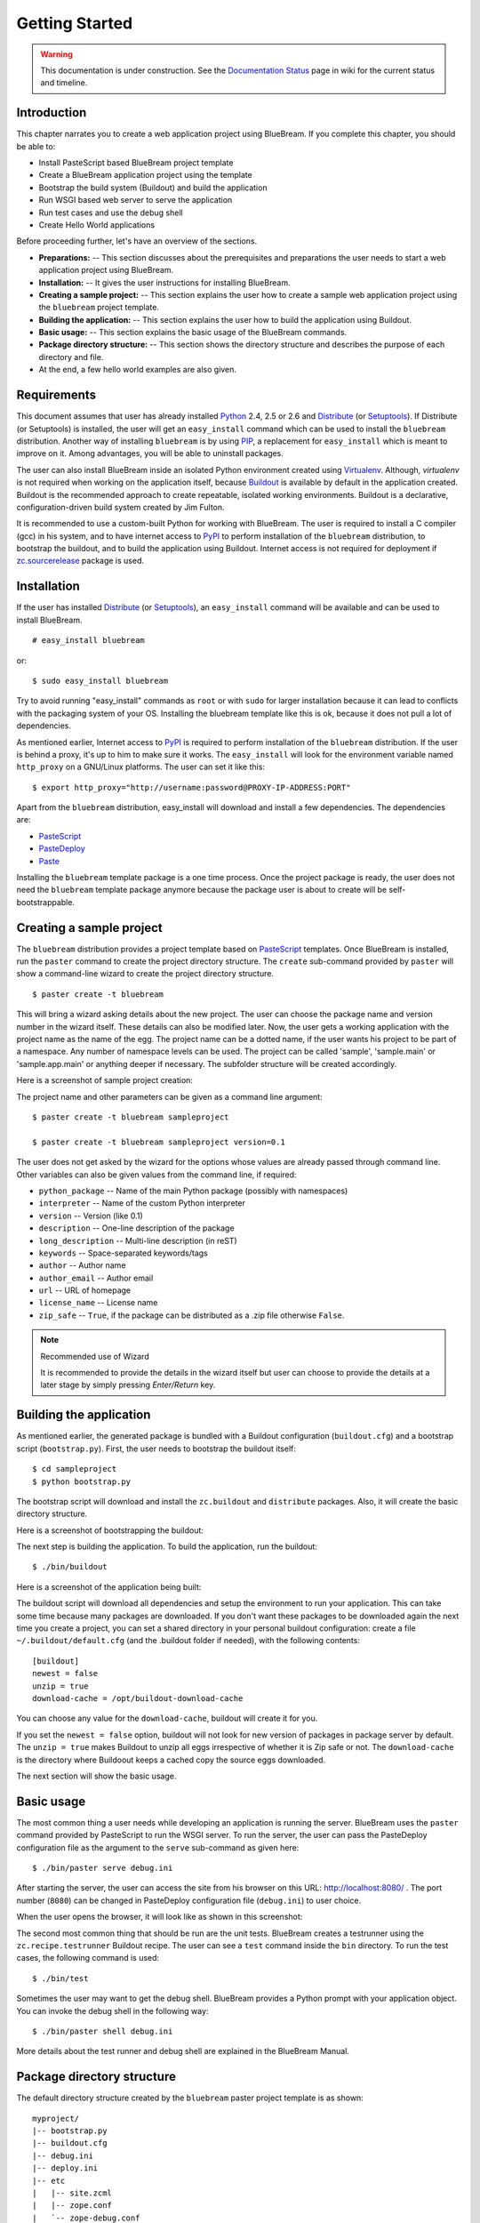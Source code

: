 .. _started-getting:

Getting Started
===============

.. warning::

   This documentation is under construction.  See the `Documentation
   Status <http://wiki.zope.org/bluebream/DocumentationStatus>`_ page
   in wiki for the current status and timeline.

.. _started-intro:

Introduction
------------

This chapter narrates you to create a web application project using
BlueBream.  If you complete this chapter, you should be able to:

- Install PasteScript based BlueBream project template

- Create a BlueBream application project using the template

- Bootstrap the build system (Buildout) and build the application

- Run WSGI based web server to serve the application

- Run test cases and use the debug shell

- Create Hello World applications

Before proceeding further, let's have an overview of the sections.

- **Preparations:** -- This section discusses about the prerequisites
  and preparations the user needs to start a web application project
  using BlueBream.

- **Installation:** -- It gives the user instructions for installing
  BlueBream.

- **Creating a sample project:** -- This section explains the user
  how to create a sample web application project using the
  ``bluebream`` project template.

- **Building the application:** -- This section explains the user how
  to build the application using Buildout.

- **Basic usage:** -- This section explains the basic usage of the
  BlueBream commands.

- **Package directory structure:** -- This section shows the
  directory structure and describes the purpose of each directory and
  file.

- At the end, a few hello world examples are also given.


.. _started-preparations:

Requirements
------------

This document assumes that user has already installed Python_ 2.4,
2.5 or 2.6 and Distribute_ (or Setuptools_).  If Distribute (or
Setuptools) is installed, the user will get an ``easy_install``
command which can be used to install the ``bluebream`` distribution.
Another way of installing ``bluebream`` is by using `PIP`_, a
replacement for ``easy_install`` which is meant to improve on it.
Among advantages, you will be able to uninstall packages.

The user can also install BlueBream inside an isolated Python
environment created using `Virtualenv`_.  Although, *virtualenv* is
not required when working on the application itself, because
`Buildout`_ is available by default in the application created.
Buildout is the recommended approach to create repeatable, isolated
working environments.  Buildout is a declarative,
configuration-driven build system created by Jim Fulton.

It is recommended to use a custom-built Python for working with
BlueBream. The user is required to install a C compiler (gcc) in his
system, and to have internet access to PyPI_ to perform installation
of the ``bluebream`` distribution, to bootstrap the buildout, and to
build the application using Buildout. Internet access is not required
for deployment if `zc.sourcerelease
<http://pypi.python.org/pypi/zc.sourcerelease>`_ package is used.

.. _started-installation:

Installation
------------

If the user has installed Distribute_ (or Setuptools_), an
``easy_install`` command will be available and can be used to install
BlueBream.

::

  # easy_install bluebream

or::

  $ sudo easy_install bluebream

Try to avoid running "easy_install" commands as ``root`` or with
``sudo`` for larger installation because it can lead to conflicts
with the packaging system of your OS. Installing the bluebream
template like this is ok, because it does not pull a lot of
dependencies.

As mentioned earlier, Internet access to PyPI_ is required to perform
installation of the ``bluebream`` distribution.  If the user is
behind a proxy, it's up to him to make sure it works.  The
``easy_install`` will look for the environment variable named
``http_proxy`` on a GNU/Linux platforms.  The user can set it like
this::

 $ export http_proxy="http://username:password@PROXY-IP-ADDRESS:PORT"

Apart from the ``bluebream`` distribution, easy_install will download
and install a few dependencies.  The dependencies are:

- PasteScript_
- PasteDeploy_
- Paste_

Installing the ``bluebream`` template package is a one time process.
Once the project package is ready, the user does not need the
``bluebream`` template package anymore because the package user is
about to create will be self-bootstrappable.

.. _started-sample-project:

Creating a sample project
-------------------------

The ``bluebream`` distribution provides a project template based on
PasteScript_ templates.  Once BlueBream is installed, run the
``paster`` command to create the project directory structure.  The
``create`` sub-command provided by ``paster`` will show a
command-line wizard to create the project directory structure.

::

  $ paster create -t bluebream

This will bring a wizard asking details about the new project.  The
user can choose the package name and version number in the wizard
itself.  These details can also be modified later.  Now, the user
gets a working application with the project name as the name of the
egg.  The project name can be a dotted name, if the user wants his
project to be part of a namespace.  Any number of namespace levels
can be used.  The project can be called 'sample', 'sample.main' or
'sample.app.main' or anything deeper if necessary.  The subfolder
structure will be created accordingly.

Here is a screenshot of sample project creation:

.. image:: images/gettingstarted1.png

The project name and other parameters can be given as a command line
argument::

  $ paster create -t bluebream sampleproject

  $ paster create -t bluebream sampleproject version=0.1

The user does not get asked by the wizard for the options whose values
are already passed through command line. Other variables can also be
given values from the command line, if required:

- ``python_package`` -- Name of the main Python package (possibly with
  namespaces)

- ``interpreter`` -- Name of the custom Python interpreter

- ``version`` -- Version (like 0.1)

- ``description`` -- One-line description of the package

- ``long_description`` -- Multi-line description (in reST)

- ``keywords`` -- Space-separated keywords/tags

- ``author`` -- Author name

- ``author_email`` -- Author email

- ``url`` -- URL of homepage

- ``license_name`` -- License name

- ``zip_safe`` -- ``True``, if the package can be distributed as a
  .zip file otherwise ``False``.

.. note:: Recommended use of Wizard

   It is recommended to provide the details in the wizard itself but
   user can choose to provide the details at a later stage by simply
   pressing *Enter/Return* key.


.. _started-building:

Building the application
------------------------

As mentioned earlier, the generated package is bundled with a
Buildout configuration (``buildout.cfg``) and a bootstrap script
(``bootstrap.py``).  First, the user needs to bootstrap the buildout
itself::

  $ cd sampleproject
  $ python bootstrap.py

The bootstrap script will download and install the ``zc.buildout``
and ``distribute`` packages.  Also, it will create the basic
directory structure.

Here is a screenshot of bootstrapping the buildout:

.. image:: images/gettingstarted2.png

The next step is building the application.  To build the application,
run the buildout::

  $ ./bin/buildout

Here is a screenshot of the application being built:

.. image:: images/gettingstarted3.png

The buildout script will download all dependencies and setup the
environment to run your application. This can take some time because
many packages are downloaded. If you don't want these packages to be
downloaded again the next time you create a project, you can set a
shared directory in your personal buildout configuration: create a
file ``~/.buildout/default.cfg`` (and the .buildout folder if
needed), with the following contents::

    [buildout]
    newest = false
    unzip = true
    download-cache = /opt/buildout-download-cache

You can choose any value for the ``download-cache``, buildout will
create it for you.

If you set the ``newest = false`` option, buildout will not look for
new version of packages in package server by default.  The ``unzip =
true`` makes Buildout to unzip all eggs irrespective of whether it is
Zip safe or not.  The ``download-cache`` is the directory where
Buildoout keeps a cached copy the source eggs downloaded.

The next section will show the basic usage.

.. _started-basic-usage:

Basic usage
-----------

The most common thing a user needs while developing an application is
running the server.  BlueBream uses the ``paster`` command provided
by PasteScript to run the WSGI server.  To run the server, the user
can pass the PasteDeploy configuration file as the argument to the
``serve`` sub-command as given here::

  $ ./bin/paster serve debug.ini

After starting the server, the user can access the site from his
browser on this URL: http://localhost:8080/ .  The port number
(``8080``) can be changed in PasteDeploy configuration file
(``debug.ini``) to user choice.

When the user opens the browser, it will look like as shown in this
screenshot:

.. image:: images/gettingstarted4.png

The second most common thing that should be run are the unit tests.
BlueBream creates a testrunner using the ``zc.recipe.testrunner``
Buildout recipe. The user can see a ``test`` command inside the
``bin`` directory.  To run the test cases, the following command is
used::

  $ ./bin/test

Sometimes the user may want to get the debug shell. BlueBream
provides a Python prompt with your application object.  You can
invoke the debug shell in the following way::

  $ ./bin/paster shell debug.ini

More details about the test runner and debug shell are explained in
the BlueBream Manual.

.. _started-directory-structure:

Package directory structure
---------------------------

The default directory structure created by the ``bluebream`` paster
project template is as shown::

    myproject/
    |-- bootstrap.py
    |-- buildout.cfg
    |-- debug.ini
    |-- deploy.ini
    |-- etc
    |   |-- site.zcml
    |   |-- zope.conf
    |   `-- zope-debug.conf
    |-- setup.py
    |-- src
    |   |-- myproject
    |   |   |-- __init__.py
    |   |   |-- configure.zcml
    |   |   |-- debug.py
    |   |   |-- securitypolicy.zcml
    |   |   |-- startup.py
    |   |   |-- tests
    |   |   |   |-- __init__.py
    |   |   |   |-- ftesting.zcml
    |   |   |   `-- tests.py
    |   |   `-- welcome
    |   |       |-- __init__.py
    |   |       |-- app.py
    |   |       |-- configure.zcml
    |   |       |-- ftests.txt
    |   |       |-- index.pt
    |   |       |-- interfaces.py
    |   |       |-- static
    |   |       |   |-- logo.png
    |   |       |   `-- style.css
    |   |       `-- views.py
    |   `-- myproject.egg-info
    |       |-- PKG-INFO
    |       |-- SOURCES.txt
    |       |-- dependency_links.txt
    |       |-- entry_points.txt
    |       |-- not-zip-safe
    |       |-- requires.txt
    |       `-- top_level.txt
    |-- var
    |   |-- filestorage
    |   |   `-- README.txt
    |   `-- log
    |       `-- README.txt
    `-- versions.cfg


The name of the top-level directory will always be the project name
as given in the wizard.  The name of the egg will also be the same as
the package name by default. The user can change it to something else
from ``setup.py``.  Here are the details about the other files in the
project.

Files &  Purpose
~~~~~~~~~~~~~~~~

- ``bootstrap.py`` --  Bootstrap script for Buildout

- ``buildout.cfg`` -- The buildout configuration

- ``debug.ini`` -- The PasteDeploy WSGI configuration for development

- ``deploy.ini`` -- The PasteDeploy WSGI configuration for deployment

- ``etc/`` -- A location to add configuration files

- ``etc/site.zcml`` -- The toplevel ZCML file (from which all others are loaded)

- ``etc/zope.conf`` -- The main Zope and ZODB configuration file
  (Used by ``deploy.ini``)

- ``etc/zope-debug.conf`` -- The main Zope and ZODB configuration
  file (Used by ``debug.ini``)

- ``setup.py`` -- Project meta-data to create a distributable archive (a
  distribution)

- ``src/`` -- All the application source code will reside in this directory

- ``src/myproject.egg-info/`` -- This is where all the generated distribution
  related info resides

- ``src/myproject/`` -- This is the main package which
  contains your application code.

- ``src/myproject/configure.zcml`` -- The user can customize this
  ZCML configuration file which is included from ``etc/site.zcml``

- ``src/myproject/debug.py`` -- The debug application object.
  The class given here will be registered from an entry point.

- ``src/myproject/__init__.py`` -- Boiler plate file to make
  this directory as a Python package.

- ``src/myproject/securitypolicy.zcml`` -- security policy
  declarations which is included from site.zcml

- ``src/myproject/startup.py`` This script is called by the WSGI
  server to start the application. (Mostly boiler plate code)

- ``src/myproject/tests/`` -- The tests package

- ``src/myproject/tests/ftesting.zcml`` -- ZCML configuration for functional
  testing

- ``src/myproject/tests/__init__.py`` -- Boiler plate file to
  make this directory as a Python package.

- ``src/myproject/tests/tests.py`` -- Boiler plate to register
  tests.

- ``src/myproject/welcome/`` -- A sample application.

- ``var/`` -- A place holder directory for storing all database files,
  log files etc.

- ``versions.cfg`` -- All dependant package versions can be pinned down here.


The next few sections will explain how to create a hello world
applications.

.. _started-example-1:

Example 1: Hello World without page template
--------------------------------------------

You can watch the video creating hello world application here:

.. raw:: html

  <object width="480" height="385"><param name="movie" value="http://www.youtube.com/v/Onuq2PnFnZ8&hl=en_US&fs=1&rel=0"></param><param name="allowFullScreen" value="true"></param><param name="allowscriptaccess" value="always"></param><embed src="http://www.youtube.com/v/Onuq2PnFnZ8&hl=en_US&fs=1&rel=0" type="application/x-shockwave-flash" allowscriptaccess="always" allowfullscreen="true" width="480" height="385"></embed></object>

To create a web page which displays ``Hello World!``, you need to
create a view class and register it using the ``browser:page`` ZCML
directive.  In BlueBream, this is called a *Browser Page*.  Sometimes
more generic term, *Browser View* is used instead of *Browser Page*
which can be used to refer to HTTP, XMLRPC, REST and other views.  By
default, the page which you are getting when you access:
http://localhost:8080 is a page registered like this.  You can see
the registration inside ``configure.zcml``, the name of the view will
be ``index``.  You can access the default page by explicitly
mentioning the page name in the URL like this:
http://localhost:8080/@@index.  You can refer the
:ref:`howto-default-view` HOWTO for more details about how the
default view for a container object is working.

First you need to create a Python file named ``myhello.py`` at
``src/myproject/myhello.py``::

  $ touch src/myproject/myhello.py

You can define your browser page inside this module.  All browser
pages should implement the
``zope.publisher.interfaces.browser.IBrowserView`` interface.  An
easy way to do this would be to inherit from
``zope.publisher.browser.BrowserView`` which is already implementing
the ``IBrowserView`` interface.

The content of this file could be like this::

  from zope.publisher.browser import BrowserView

  class HelloView(BrowserView):

      def __call__(self):
          return "Hello World!"

Now you can register this page for a particular interface.  So that
it will be available as a browser page for any object which implement
that particular interface.  Now you can register this for the root
folder, which is implementing ``zope.site.interfaces.IRootFolder``
interface.  So, the registration will be like this::

  <browser:page
     for="zope.site.interfaces.IRootFolder"
     name="hello"
     permission="zope.Public"
     class=".myhello.HelloView"
     />

Since you are using the ``browser`` XML namespace, you need to
advertise it in the ``configure`` directive::

  <configure
     xmlns="http://namespaces.zope.org/zope"
     xmlns:browser="http://namespaces.zope.org/browser">

You can add this configuration to: ``src/myproject/configure.zcml``.
Now you can access the view by visiting this URL:
http://localhost:8080/@@hello

.. note:: The ``@@`` symbol for view

   ``@@`` is a shortcut for ``++view++``.
   (Mnemonically, it kinda looks like a pair of goggle-eyes)

   To specify that you want to traverse to a view named ``bar`` of
   content object ``foo``, you could (compactly) say ``.../foo/@@bar``
   instead of ``.../foo/++view++bar``.

   Note that even the ``@@`` is not necessary if container ``foo``
   has no element named ``bar`` - it only serves to disambiguate
   between views of an object and things contained within the object.

.. _started-example-2:

Example 2: Hello World with page template
-----------------------------------------

In this example, you will create a hello world using a page template.

Create a page template
~~~~~~~~~~~~~~~~~~~~~~

First you need to create a page template file inside your package.
You can save it as ``src/myproject/helloworld.pt``, with the
following content::

  <html>
    <head>
      <title>Hello World!</title>
    </head>
    <body>
      <div>
        Hello World!
      </div>
    </body>
  </html>

Register the page
~~~~~~~~~~~~~~~~~

Update ``configure.zcml`` to add this new page registration.

::

  <browser:page
    name="hello2"
    for="*"
    template="helloworld.pt"
    permission="zope.Public" />

This declaration means: there is a web page called `hello2`,
available for any content, rendered by the template helloworld.pt,
and this page is public.  This kind of XML configuration is very
common in BlueBream and you will need it for every page or component.

In the above example, instead of using
``zope.site.interfaces.IRootFolder`` interface, ``*`` is used.  So,
this view will be available for all objects.

Restart your application, then visit the following URL:
http://127.0.0.1:8080/@@hello2

.. _started-example-3:

Example 3: A dynamic hello world
--------------------------------

.. based on: http://wiki.zope.org/zope3/ADynamicHelloWorld

This section explain creating a dynamic hello world application.

Python class
~~~~~~~~~~~~

In the ``src/myproject/hello.py`` file, add a few lines of Python
code like this::

  class Hello(object):

      def getText(self):
        name = self.request.get('name')
        if name:
          return "Hello %s !" % name
        else:
          return "Hello ! What's your name ?"

This class defines a browser view in charge of displaying some
content.

Page template
~~~~~~~~~~~~~

Now you need a page template to render the page content in HTML. So
let's add a ``hello.pt`` in the ``src/myproject`` directory::

  <html>
    <head>
      <title>hello world page</title>
    </head>
    <body>
      <div tal:content="view/getText">
        fake content
      </div>
    </body>
  </html>

The ``tal:content`` directive tells BlueBream to replace the fake
content of the tag with the output of the ``getText`` method of the
view class.

ZCML registration
~~~~~~~~~~~~~~~~~

The next step is to associate the view class, the template and the
page name.  This is done with a simple XML configuration language
(ZCML).  Edit the existing file called ``configure.zcml`` and add the
following content before the final ``</configure>``::

  <browser:page name="hello3"
      for="*"
      class=".hello.Hello"
      template="hello.pt"
      permission="zope.Public" />

This declaration means: there is a web page called ``hello3``,
available for any content, managed by the view class ``Hello``,
rendered by the template ``hello.pt``, and this page is public.

Since you are using the browser XML namespace, you need to declare it
in the configure directive.  Modify the first lines of the
configure.zcml file so it looks like this (You can skip this step if
the browser namespace is already there from the static hello world
view)::

  <configure
    xmlns="http://namespaces.zope.org/zope"
    xmlns:browser="http://namespaces.zope.org/browser">

Restart your application, then visit the following URL:
http://127.0.0.1:8080/@@hello3

You should then see the following text in your browser::

  Hello ! What's your name ?

You can pass a parameter to the Hello view class, by visiting the
following URL: http://127.0.0.1:8080/@@hello3?name=World

You should then see the following text::

  Hello World !

.. _started-conclusion:

Conclusion
----------

This chapter walked through the process of getting started with web
application development with BlueBream.  It also introduced a few
simple ``Hello World`` example applications.  The
:ref:`tut1-tutorial` chapter will go through a bigger application to
introduce more concepts.


.. _Python: http://www.python.org
.. _Distribute: http://pypi.python.org/pypi/distribute
.. _Setuptools: http://pypi.python.org/pypi/setuptools
.. _PIP: http://pip.openplans.org/
.. _Virtualenv: http://pypi.python.org/pypi/virtualenv
.. _Buildout: http://www.buildout.org
.. _PyPI: http://pypi.python.org/pypi
.. _PasteScript: http://pythonpaste.org/script/developer.html
.. _PasteDeploy: http://pythonpaste.org/deploy/
.. _Paste: http://pythonpaste.org/

.. raw:: html

  <div id="disqus_thread"></div><script type="text/javascript"
  src="http://disqus.com/forums/bluebream/embed.js"></script><noscript><a
  href="http://disqus.com/forums/bluebream/?url=ref">View the
  discussion thread.</a></noscript><a href="http://disqus.com"
  class="dsq-brlink">blog comments powered by <span
  class="logo-disqus">Disqus</span></a>
